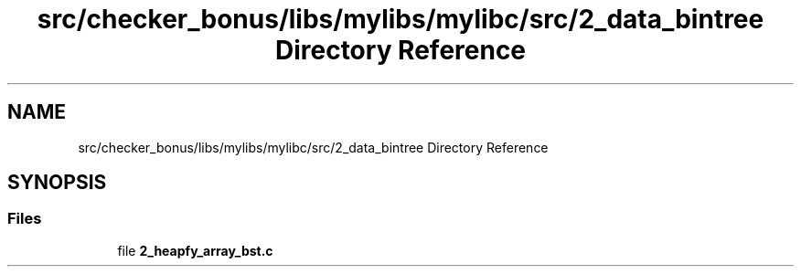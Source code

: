 .TH "src/checker_bonus/libs/mylibs/mylibc/src/2_data_bintree Directory Reference" 3 "Thu Mar 20 2025 16:01:03" "push_swap" \" -*- nroff -*-
.ad l
.nh
.SH NAME
src/checker_bonus/libs/mylibs/mylibc/src/2_data_bintree Directory Reference
.SH SYNOPSIS
.br
.PP
.SS "Files"

.in +1c
.ti -1c
.RI "file \fB2_heapfy_array_bst\&.c\fP"
.br
.in -1c
